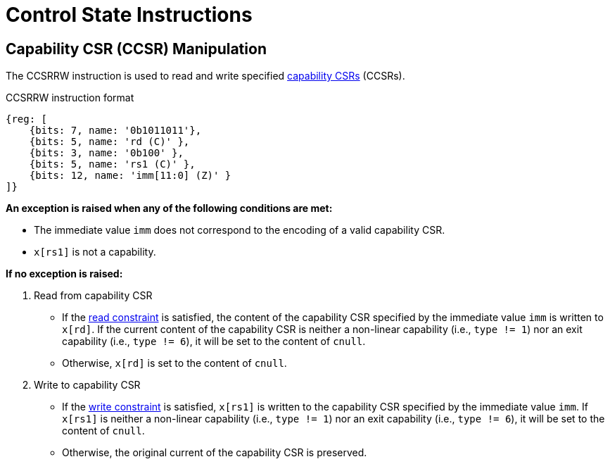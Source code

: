 :reproducible:

= Control State Instructions

[#ccsr-man]
== Capability CSR (CCSR) Manipulation

The CCSRRW instruction is used to read and write specified link:#ccsrs-list[capability CSRs] (CCSRs).

.CCSRRW instruction format
[wavedrom,,svg]
....
{reg: [
    {bits: 7, name: '0b1011011'},
    {bits: 5, name: 'rd (C)' },
    {bits: 3, name: '0b100' },
    {bits: 5, name: 'rs1 (C)' },
    {bits: 12, name: 'imm[11:0] (Z)' }
]}
....

*An exception is raised when any of the following conditions are met:*

* The immediate value `imm` does not correspond to the encoding of a valid capability CSR.
* `x[rs1]` is not a capability.

*If no exception is raised:*

. Read from capability CSR
** If the link:#ccsr-man-constr[read constraint] is satisfied, the content of the capability CSR specified by the immediate value `imm` is written to `x[rd]`.
If the current content of the capability CSR is neither a non-linear capability (i.e., `type != 1`) nor an exit capability (i.e., `type != 6`), it will be set to the content of `cnull`.
** Otherwise, `x[rd]` is set to the content of `cnull`.
. Write to capability CSR
** If the link:#ccsr-man-constr[write constraint] is satisfied, `x[rs1]` is written to the capability CSR specified by the immediate value `imm`.
If `x[rs1]` is neither a non-linear capability (i.e., `type != 1`) nor an exit capability (i.e., `type != 6`),
it will be set to the content of `cnull`.
** Otherwise, the original current of the capability CSR is preserved.

